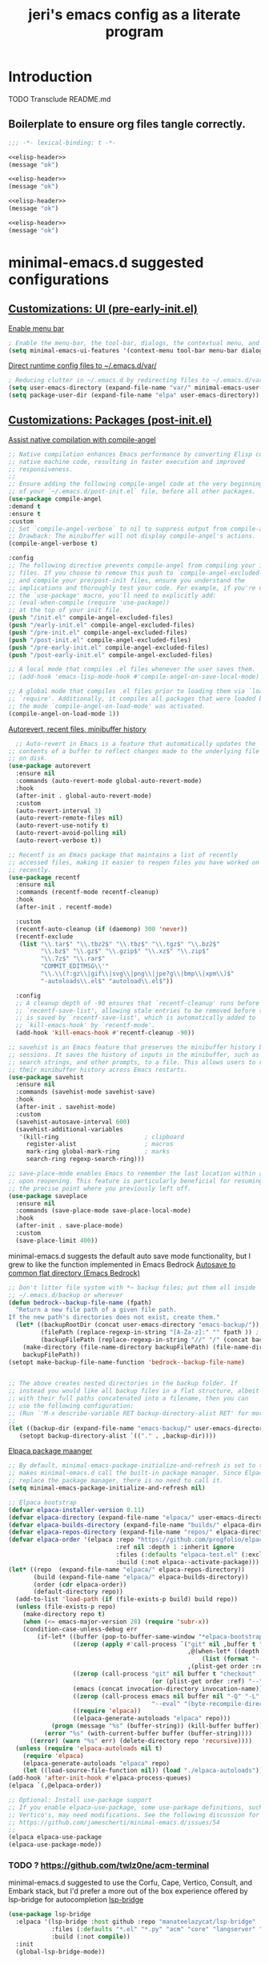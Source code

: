 #+title: jeri's emacs config as a literate program

* Introduction
TODO Transclude README.md

** Boilerplate to ensure org files tangle correctly.
#+name: elisp-header
#+BEGIN_SRC emacs-lisp
;;; -*- lexical-binding: t -*-

#+END_SRC

#+BEGIN_SRC emacs-lisp :tangle pre-early-init.el :noweb yes
<<elisp-header>>
(message "ok")
#+END_SRC

#+BEGIN_SRC emacs-lisp :tangle post-early-init.el :noweb yes
<<elisp-header>>
(message "ok")
#+END_SRC

#+BEGIN_SRC emacs-lisp :tangle pre-init.el :noweb yes
<<elisp-header>>
(message "ok")
#+END_SRC

#+BEGIN_SRC emacs-lisp :tangle post-init.el :noweb yes
<<elisp-header>>
(message "ok")
#+END_SRC


* minimal-emacs.d suggested configurations
** [[https://github.com/jamescherti/minimal-emacs.d?tab=readme-ov-file#customizations-ui-pre-early-initel][Customizations: UI (pre-early-init.el)]]

[[https://github.com/jamescherti/minimal-emacs.d?tab=readme-ov-file#how-to-enable-the-menu-bar-the-tool-bar-dialogs-the-contextual-menu-and-tooltips][Enable menu bar]]
#+BEGIN_SRC emacs-lisp :tangle pre-early-init.el
  ; Enable the menu-bar, the tool-bar, dialogs, the contextual menu, and tooltips
  (setq minimal-emacs-ui-features '(context-menu tool-bar menu-bar dialogs tooltips))

#+END_SRC

[[https://github.com/jamescherti/minimal-emacs.d?tab=readme-ov-file#reducing-clutter-in-emacsd-by-redirecting-files-to-emacsdvar][Direct runtime config files to ~/.emacs.d/var/]]
#+BEGIN_SRC emacs-lisp :tangle pre-early-init.el
  ; Reducing clutter in ~/.emacs.d by redirecting files to ~/.emacs.d/var/
  (setq user-emacs-directory (expand-file-name "var/" minimal-emacs-user-directory))
  (setq package-user-dir (expand-file-name "elpa" user-emacs-directory))
#+END_SRC


** [[https://github.com/jamescherti/minimal-emacs.d?tab=readme-ov-file#customizations-packages-post-initel][Customizations: Packages (post-init.el)]]

[[https://github.com/jamescherti/minimal-emacs.d?tab=readme-ov-file#optimization-native-compilation][Assist native compilation with compile-angel]]
#+BEGIN_SRC emacs-lisp :tangle post-init.el
  ;; Native compilation enhances Emacs performance by converting Elisp code into
  ;; native machine code, resulting in faster execution and improved
  ;; responsiveness.
  ;;
  ;; Ensure adding the following compile-angel code at the very beginning
  ;; of your `~/.emacs.d/post-init.el` file, before all other packages.
  (use-package compile-angel
  :demand t
  :ensure t
  :custom
  ;; Set `compile-angel-verbose` to nil to suppress output from compile-angel.
  ;; Drawback: The minibuffer will not display compile-angel's actions.
  (compile-angel-verbose t)

  :config
  ;; The following directive prevents compile-angel from compiling your init
  ;; files. If you choose to remove this push to `compile-angel-excluded-files'
  ;; and compile your pre/post-init files, ensure you understand the
  ;; implications and thoroughly test your code. For example, if you're using
  ;; the `use-package' macro, you'll need to explicitly add:
  ;; (eval-when-compile (require 'use-package))
  ;; at the top of your init file.
  (push "/init.el" compile-angel-excluded-files)
  (push "/early-init.el" compile-angel-excluded-files)
  (push "/pre-init.el" compile-angel-excluded-files)
  (push "/post-init.el" compile-angel-excluded-files)
  (push "/pre-early-init.el" compile-angel-excluded-files)
  (push "/post-early-init.el" compile-angel-excluded-files)

  ;; A local mode that compiles .el files whenever the user saves them.
  ;; (add-hook 'emacs-lisp-mode-hook #'compile-angel-on-save-local-mode)

  ;; A global mode that compiles .el files prior to loading them via `load' or
  ;; `require'. Additionally, it compiles all packages that were loaded before
  ;; the mode `compile-angel-on-load-mode' was activated.
  (compile-angel-on-load-mode 1))
  
#+END_SRC

[[https://github.com/jamescherti/minimal-emacs.d?tab=readme-ov-file#optimization-native-compilation][Autorevert, recent files, minibuffer history ]]
#+BEGIN_SRC emacs-lisp :tangle post-init.el
  ;; Auto-revert in Emacs is a feature that automatically updates the
;; contents of a buffer to reflect changes made to the underlying file
;; on disk.
(use-package autorevert
  :ensure nil
  :commands (auto-revert-mode global-auto-revert-mode)
  :hook
  (after-init . global-auto-revert-mode)
  :custom
  (auto-revert-interval 3)
  (auto-revert-remote-files nil)
  (auto-revert-use-notify t)
  (auto-revert-avoid-polling nil)
  (auto-revert-verbose t))

;; Recentf is an Emacs package that maintains a list of recently
;; accessed files, making it easier to reopen files you have worked on
;; recently.
(use-package recentf
  :ensure nil
  :commands (recentf-mode recentf-cleanup)
  :hook
  (after-init . recentf-mode)

  :custom
  (recentf-auto-cleanup (if (daemonp) 300 'never))
  (recentf-exclude
   (list "\\.tar$" "\\.tbz2$" "\\.tbz$" "\\.tgz$" "\\.bz2$"
         "\\.bz$" "\\.gz$" "\\.gzip$" "\\.xz$" "\\.zip$"
         "\\.7z$" "\\.rar$"
         "COMMIT_EDITMSG\\'"
         "\\.\\(?:gz\\|gif\\|svg\\|png\\|jpe?g\\|bmp\\|xpm\\)$"
         "-autoloads\\.el$" "autoload\\.el$"))

  :config
  ;; A cleanup depth of -90 ensures that `recentf-cleanup' runs before
  ;; `recentf-save-list', allowing stale entries to be removed before the list
  ;; is saved by `recentf-save-list', which is automatically added to
  ;; `kill-emacs-hook' by `recentf-mode'.
  (add-hook 'kill-emacs-hook #'recentf-cleanup -90))

;; savehist is an Emacs feature that preserves the minibuffer history between
;; sessions. It saves the history of inputs in the minibuffer, such as commands,
;; search strings, and other prompts, to a file. This allows users to retain
;; their minibuffer history across Emacs restarts.
(use-package savehist
  :ensure nil
  :commands (savehist-mode savehist-save)
  :hook
  (after-init . savehist-mode)
  :custom
  (savehist-autosave-interval 600)
  (savehist-additional-variables
   '(kill-ring                        ; clipboard
     register-alist                   ; macros
     mark-ring global-mark-ring       ; marks
     search-ring regexp-search-ring)))

;; save-place-mode enables Emacs to remember the last location within a file
;; upon reopening. This feature is particularly beneficial for resuming work at
;; the precise point where you previously left off.
(use-package saveplace
  :ensure nil
  :commands (save-place-mode save-place-local-mode)
  :hook
  (after-init . save-place-mode)
  :custom
  (save-place-limit 400))
#+END_SRC

minimal-emacs.d suggests the default auto save mode functionality, but I grew to like the function implemented in Emacs Bedrock
[[https://codeberg.org/ashton314/emacs-bedrock/raw/branch/main/init.el][Autosave to common flat directory (Emacs Bedrock)]]
#+BEGIN_SRC emacs-lisp :tangle post-init.el
  ;; Don't litter file system with *~ backup files; put them all inside
  ;; ~/.emacs.d/backup or wherever
  (defun bedrock--backup-file-name (fpath)
    "Return a new file path of a given file path.
  If the new path's directories does not exist, create them."
    (let* ((backupRootDir (concat user-emacs-directory "emacs-backup/"))
           (filePath (replace-regexp-in-string "[A-Za-z]:" "" fpath )) ; remove Windows driver letter in path
           (backupFilePath (replace-regexp-in-string "//" "/" (concat backupRootDir filePath "~") )))
      (make-directory (file-name-directory backupFilePath) (file-name-directory backupFilePath))
      backupFilePath))
  (setopt make-backup-file-name-function 'bedrock--backup-file-name)


  ;; The above creates nested directories in the backup folder. If
  ;; instead you would like all backup files in a flat structure, albeit
  ;; with their full paths concatenated into a filename, then you can
  ;; use the following configuration:
  ;; (Run `'M-x describe-variable RET backup-directory-alist RET' for more help)
  ;;
  (let ((backup-dir (expand-file-name "emacs-backup/" user-emacs-directory)))
     (setopt backup-directory-alist `(("." . ,backup-dir))))
  
#+END_SRC

[[https://github.com/jamescherti/minimal-emacs.d?tab=readme-ov-file#configuring-elpaca-package-manager][Elpaca package maanger]]
#+BEGIN_SRC emacs-lisp :tangle pre-early-init.el
  ;; By default, minimal-emacs-package-initialize-and-refresh is set to t, which
  ;; makes minimal-emacs.d call the built-in package manager. Since Elpaca will
  ;; replace the package manager, there is no need to call it.
  (setq minimal-emacs-package-initialize-and-refresh nil)

#+END_SRC
#+BEGIN_SRC emacs-lisp :tangle pre-init.el
  ;; Elpaca bootstrap
  (defvar elpaca-installer-version 0.11)
  (defvar elpaca-directory (expand-file-name "elpaca/" user-emacs-directory))
  (defvar elpaca-builds-directory (expand-file-name "builds/" elpaca-directory))
  (defvar elpaca-repos-directory (expand-file-name "repos/" elpaca-directory))
  (defvar elpaca-order '(elpaca :repo "https://github.com/progfolio/elpaca.git"
                                :ref nil :depth 1 :inherit ignore
                                :files (:defaults "elpaca-test.el" (:exclude "extensions"))
                                :build (:not elpaca--activate-package)))
  (let* ((repo  (expand-file-name "elpaca/" elpaca-repos-directory))
         (build (expand-file-name "elpaca/" elpaca-builds-directory))
         (order (cdr elpaca-order))
         (default-directory repo))
    (add-to-list 'load-path (if (file-exists-p build) build repo))
    (unless (file-exists-p repo)
      (make-directory repo t)
      (when (<= emacs-major-version 28) (require 'subr-x))
      (condition-case-unless-debug err
          (if-let* ((buffer (pop-to-buffer-same-window "*elpaca-bootstrap*"))
                    ((zerop (apply #'call-process `("git" nil ,buffer t "clone"
                                                    ,@(when-let* ((depth (plist-get order :depth)))
                                                        (list (format "--depth=%d" depth) "--no-single-branch"))
                                                    ,(plist-get order :repo) ,repo))))
                    ((zerop (call-process "git" nil buffer t "checkout"
                                          (or (plist-get order :ref) "--"))))
                    (emacs (concat invocation-directory invocation-name))
                    ((zerop (call-process emacs nil buffer nil "-Q" "-L" "." "--batch"
                                          "--eval" "(byte-recompile-directory \".\" 0 'force)")))
                    ((require 'elpaca))
                    ((elpaca-generate-autoloads "elpaca" repo)))
              (progn (message "%s" (buffer-string)) (kill-buffer buffer))
            (error "%s" (with-current-buffer buffer (buffer-string))))
        ((error) (warn "%s" err) (delete-directory repo 'recursive))))
    (unless (require 'elpaca-autoloads nil t)
      (require 'elpaca)
      (elpaca-generate-autoloads "elpaca" repo)
      (let ((load-source-file-function nil)) (load "./elpaca-autoloads"))))
  (add-hook 'after-init-hook #'elpaca-process-queues)
  (elpaca `(,@elpaca-order))

  ;; Optional: Install use-package support
  ;; If you enable elpaca-use-package, some use-package definitions, such as
  ;; Vertico's, may need modifications. See the following discussion for details:
  ;; https://github.com/jamescherti/minimal-emacs.d/issues/54
  ;;
  (elpaca elpaca-use-package
  (elpaca-use-package-mode))

#+END_SRC

*** TODO ? https://github.com/twlz0ne/acm-terminal
minimal-emacs.d suggested to use the Corfu, Cape, Vertico, Consult, and Embark stack, but I'd prefer a more out of the box experience offered by lsp-bridge for autocompletion
[[https://github.com/manateelazycat/lsp-bridge?tab=readme-ov-file][lsp-bridge]]

#+BEGIN_SRC emacs-lisp :tangle post-init.el
(use-package lsp-bridge
  :elpaca '(lsp-bridge :host github :repo "manateelazycat/lsp-bridge"
            :files (:defaults "*.el" "*.py" "acm" "core" "langserver" "multiserver" "resources")
            :build (:not compile))
  :init
  (global-lsp-bridge-mode))
#+END_SRC

*** TODO I might add Vertico, Orderless, Consult, Embark, Marginalia for discoverability in the minibuffer. Really just depends on how lsp-bridge goes
[[https://github.com/jamescherti/minimal-emacs.d?tab=readme-ov-file#configuring-vertico-consult-and-embark][Vertico, Consult, Embark]]

[[https://github.com/jamescherti/minimal-emacs.d?tab=readme-ov-file#code-folding][Outline-Indent based code folding]]
#+BEGIN_SRC emacs-lisp :tangle post-init.el
;; The outline-indent Emacs package provides a minor mode that enables code
;; folding based on indentation levels.
;;
;; In addition to code folding, *outline-indent* allows:
;; - Moving indented blocks up and down
;; - Indenting/unindenting to adjust indentation levels
;; - Inserting a new line with the same indentation level as the current line
;; - Move backward/forward to the indentation level of the current line
;; - and other features.
(use-package outline-indent
  :ensure t
  :commands outline-indent-minor-mode

  :custom
  (outline-indent-ellipsis " ▼")

  :init
  ;; The minor mode can also be automatically activated for a certain modes.
  (add-hook 'python-mode-hook #'outline-indent-minor-mode)
  (add-hook 'python-ts-mode-hook #'outline-indent-minor-mode)

  (add-hook 'yaml-mode-hook #'outline-indent-minor-mode)
  (add-hook 'yaml-ts-mode-hook #'outline-indent-minor-mode))
#+END_SRC

